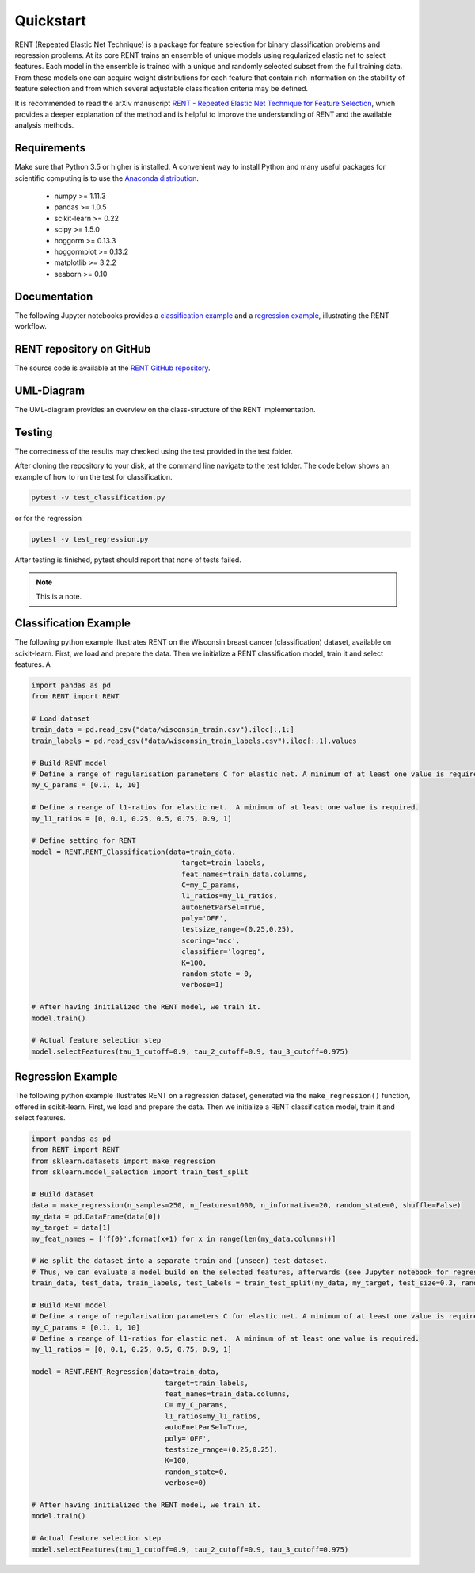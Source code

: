 Quickstart
==========

RENT (Repeated Elastic Net Technique) is a package for feature selection for binary classification problems and regression problems. At its core
RENT trains an ensemble of unique models using regularized elastic net to select features. Each model in the ensemble is trained with
a unique and randomly selected subset from the full training data. From these models one can acquire weight distributions for each
feature that contain rich information on the stability of feature selection and from which several adjustable classification criteria may be
defined.

It is recommended to read the arXiv manuscript `RENT - Repeated Elastic Net Technique for Feature Selection`_, which provides a deeper explanation of the method and is helpful to improve the 
understanding of RENT and the available analysis methods. 

.. _RENT - Repeated Elastic Net Technique for Feature Selection: https://arxiv.org/abs/2009.12780v2

Requirements
------------
Make sure that Python 3.5 or higher is installed. A convenient way to install Python and many useful packages for scientific computing is to use the `Anaconda distribution`_.

.. _Anaconda distribution: https://www.anaconda.com/products/individual

    - numpy >= 1.11.3
    - pandas >= 1.0.5
    - scikit-learn >= 0.22
    - scipy >= 1.5.0
    - hoggorm >= 0.13.3
    - hoggormplot >= 0.13.2
    - matplotlib >= 3.2.2
    - seaborn >= 0.10



Documentation
-------------
The following Jupyter notebooks provides a `classification example <https://github.com/NMBU-Data-Science/RENT/blob/master/examples/Classification_example.ipynb>`_ and a `regression example <https://github.com/NMBU-Data-Science/RENT/blob/master/examples/Regression_example.ipynb>`_, illustrating the RENT workflow.


RENT repository on GitHub
----------------------------
The source code is available at the `RENT GitHub repository`_.

.. _RENT GitHub repository: https://github.com/NMBU-Data-Science/RENT


UML-Diagram
-----------
The UML-diagram provides an overview on the class-structure of the RENT implementation.

.. image:: RENT_UML.png
   :scale: 65 %


Testing
-------

The correctness of the results may checked using the test provided in the test folder.

After cloning the repository to your disk, at the command line navigate to the test folder. The code below shows an example of how to run the test for classification.

.. code-block:: bash
        
        pytest -v test_classification.py 

or for the regression

.. code-block:: bash
        
        pytest -v test_regression.py 

After testing is finished, pytest should report that none of tests failed. 


.. note::
        This is a note.


Classification Example
----------------------
The following python example illustrates RENT on the Wisconsin breast cancer (classification) dataset, available on scikit-learn.
First, we load and prepare the data. Then we initialize a RENT classification model, train it and select features. A

.. code-block:: python
   
    import pandas as pd
    from RENT import RENT

    # Load dataset 
    train_data = pd.read_csv("data/wisconsin_train.csv").iloc[:,1:]
    train_labels = pd.read_csv("data/wisconsin_train_labels.csv").iloc[:,1].values

    # Build RENT model
    # Define a range of regularisation parameters C for elastic net. A minimum of at least one value is required.
    my_C_params = [0.1, 1, 10]

    # Define a reange of l1-ratios for elastic net.  A minimum of at least one value is required.
    my_l1_ratios = [0, 0.1, 0.25, 0.5, 0.75, 0.9, 1]

    # Define setting for RENT
    model = RENT.RENT_Classification(data=train_data, 
                                        target=train_labels, 
                                        feat_names=train_data.columns, 
                                        C=my_C_params, 
                                        l1_ratios=my_l1_ratios,
                                        autoEnetParSel=True,
                                        poly='OFF',
                                        testsize_range=(0.25,0.25),
                                        scoring='mcc',
                                        classifier='logreg',
                                        K=100,
                                        random_state = 0,
                                        verbose=1)
    
    # After having initialized the RENT model, we train it. 
    model.train()

    # Actual feature selection step
    model.selectFeatures(tau_1_cutoff=0.9, tau_2_cutoff=0.9, tau_3_cutoff=0.975)


Regression Example
----------------------
The following python example illustrates RENT on a regression dataset, generated via the ``make_regression()`` function, offered in
scikit-learn.
First, we load and prepare the data. Then we initialize a RENT classification model, train it and select features.

.. code-block:: python
   
    import pandas as pd
    from RENT import RENT
    from sklearn.datasets import make_regression
    from sklearn.model_selection import train_test_split

    # Build dataset
    data = make_regression(n_samples=250, n_features=1000, n_informative=20, random_state=0, shuffle=False)
    my_data = pd.DataFrame(data[0])
    my_target = data[1]
    my_feat_names = ['f{0}'.format(x+1) for x in range(len(my_data.columns))]

    # We split the dataset into a separate train and (unseen) test dataset. 
    # Thus, we can evaluate a model build on the selected features, afterwards (see Jupyter notebook for regression).
    train_data, test_data, train_labels, test_labels = train_test_split(my_data, my_target, test_size=0.3, random_state=0)

    # Build RENT model
    # Define a range of regularisation parameters C for elastic net. A minimum of at least one value is required.
    my_C_params = [0.1, 1, 10]
    # Define a reange of l1-ratios for elastic net.  A minimum of at least one value is required.
    my_l1_ratios = [0, 0.1, 0.25, 0.5, 0.75, 0.9, 1]

    model = RENT.RENT_Regression(data=train_data, 
                                    target=train_labels, 
                                    feat_names=train_data.columns, 
                                    C= my_C_params, 
                                    l1_ratios=my_l1_ratios,
                                    autoEnetParSel=True,
                                    poly='OFF',
                                    testsize_range=(0.25,0.25),
                                    K=100,
                                    random_state=0,
                                    verbose=0)
                                    
    # After having initialized the RENT model, we train it. 
    model.train()

    # Actual feature selection step
    model.selectFeatures(tau_1_cutoff=0.9, tau_2_cutoff=0.9, tau_3_cutoff=0.975)
